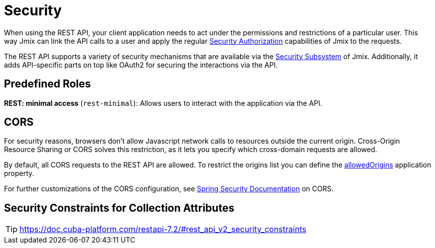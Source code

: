 = Security

When using the REST API, your client application needs to act under the permissions and restrictions of a particular user. This way Jmix can link the API calls to a user and apply the regular xref:security:authorization.adoc[Security Authorization] capabilities of Jmix to the requests.

The REST API supports a variety of security mechanisms that are available via the xref:security:index.adoc[Security Subsystem] of Jmix. Additionally, it adds API-specific parts on top like OAuth2 for securing the interactions via the API.

== Predefined Roles

*REST: minimal access* (`rest-minimal`): Allows users to interact with the application via the API.

== CORS

For security reasons, browsers don't allow Javascript network calls to resources outside the current origin. Cross-Origin Resource Sharing or CORS solves this restriction, as it lets you specify which cross-domain requests are allowed.

By default, all CORS requests to the REST API are allowed. To restrict the origins list you can define the xref:configuration.adoc#jmix.rest.allowedOrigins[allowedOrigins] application property.

For further customizations of the CORS configuration, see https://docs.spring.io/spring-security/site/docs/current/reference/html5/#cors[Spring Security Documentation] on CORS.

== Security Constraints for Collection Attributes
TIP: https://doc.cuba-platform.com/restapi-7.2/#rest_api_v2_security_constraints
